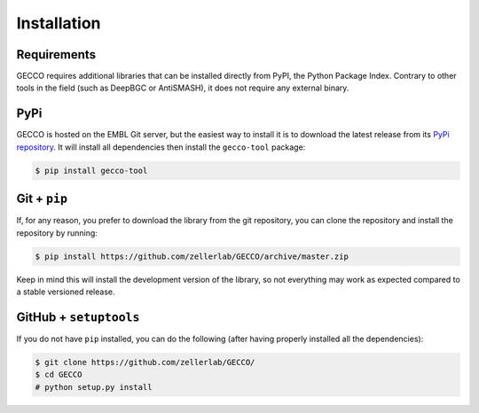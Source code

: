 Installation
============


Requirements
^^^^^^^^^^^^

GECCO requires additional libraries that can be installed directly from PyPI,
the Python Package Index. Contrary to other tools in the field
(such as DeepBGC or AntiSMASH), it does not require any external binary.


PyPi
^^^^

GECCO is hosted on the EMBL Git server, but the easiest way to install it is
to download the latest release from its `PyPi repository <https://pypi.python.org/pypi/gecco>`_.
It will install all dependencies then install the ``gecco-tool`` package:

.. code:: console

    $ pip install gecco-tool


.. Conda
.. ^^^^^
..
.. GECCO is also available as a `recipe <https://anaconda.org/bioconda/GECCO>`_
.. in the `bioconda <https://bioconda.github.io/>`_ channel. To install, simply
.. use the `conda` installer:
..
.. .. code:: console
..
.. 	 $ conda install -c bioconda GECCO
..

Git + ``pip``
^^^^^^^^^^^^^

If, for any reason, you prefer to download the library from the git repository,
you can clone the repository and install the repository by running:

.. code:: console

	$ pip install https://github.com/zellerlab/GECCO/archive/master.zip


Keep in mind this will install the development version of the library, so not
everything may work as expected compared to a stable versioned release.


GitHub + ``setuptools``
^^^^^^^^^^^^^^^^^^^^^^^

If you do not have ``pip`` installed, you can do the following (after
having properly installed all the dependencies):

.. code:: console

	$ git clone https://github.com/zellerlab/GECCO/
	$ cd GECCO
	# python setup.py install
